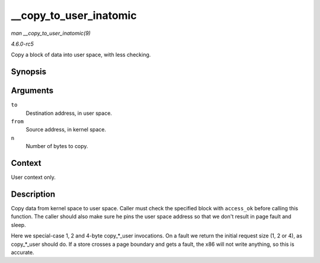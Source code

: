 .. -*- coding: utf-8; mode: rst -*-

.. _API---copy-to-user-inatomic:

=======================
__copy_to_user_inatomic
=======================

*man __copy_to_user_inatomic(9)*

*4.6.0-rc5*

Copy a block of data into user space, with less checking.


Synopsis
========

.. c:function:: unsigned long __copy_to_user_inatomic( void __user * to, const void * from, unsigned long n )

Arguments
=========

``to``
    Destination address, in user space.

``from``
    Source address, in kernel space.

``n``
    Number of bytes to copy.


Context
=======

User context only.


Description
===========

Copy data from kernel space to user space. Caller must check the
specified block with ``access_ok`` before calling this function. The
caller should also make sure he pins the user space address so that we
don't result in page fault and sleep.

Here we special-case 1, 2 and 4-byte copy_*_user invocations. On a
fault we return the initial request size (1, 2 or 4), as copy_*_user
should do. If a store crosses a page boundary and gets a fault, the x86
will not write anything, so this is accurate.


.. ------------------------------------------------------------------------------
.. This file was automatically converted from DocBook-XML with the dbxml
.. library (https://github.com/return42/sphkerneldoc). The origin XML comes
.. from the linux kernel, refer to:
..
.. * https://github.com/torvalds/linux/tree/master/Documentation/DocBook
.. ------------------------------------------------------------------------------
